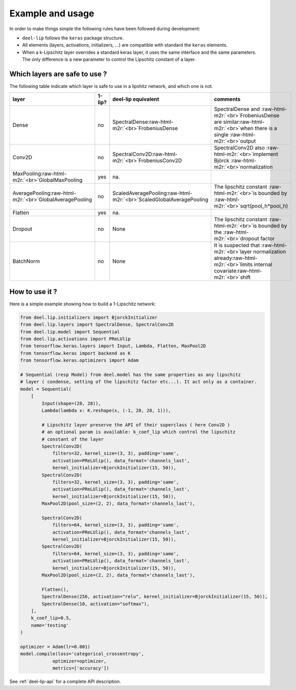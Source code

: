 Example and usage
=================


In order to make things simple the following rules have been followed during development:

* ``deel-lip`` follows the ``keras`` package structure.
* All elements (layers, activations, initializers, ...) are compatible with standard the ``keras`` elements.
* When a k-Lipschitz layer overrides a standard keras layer, it uses the same interface and the same parameters.
  The only difference is a new parameter to control the Lipschitz constant of a layer.

Which layers are safe to use ?
------------------------------

The following table indicate which layer is safe to use in a lipshitz network, and which one is not.

.. role:: raw-html-m2r(raw)
   :format: html


.. list-table::
   :header-rows: 1

   * - layer
     - 1-lip?
     - deel-lip equivalent
     - comments
   * - Dense
     - no
     - SpectralDense\ :raw-html-m2r:`<br>`\ FrobeniusDense
     - SpectralDense and :raw-html-m2r:`<br>`\ FrobeniusDense are similar\ :raw-html-m2r:`<br>`\ when there is a single :raw-html-m2r:`<br>`\ output
   * - Conv2D
     - no
     - SpectralConv2D\ :raw-html-m2r:`<br>`\ FrobeniusConv2D
     - SpectralConv2D also :raw-html-m2r:`<br>`\ implement Björck :raw-html-m2r:`<br>`\ normalization
   * - MaxPooling\ :raw-html-m2r:`<br>`\ GlobalMaxPooling
     - yes
     - na.
     -
   * - AveragePooling\ :raw-html-m2r:`<br>`\ GlobalAveragePooling
     - no
     - ScaledAveragePooling\ :raw-html-m2r:`<br>`\ ScaledGlobalAveragePooling
     - The lipschitz constant :raw-html-m2r:`<br>`\ is bounded by :raw-html-m2r:`<br>`\ sqrt(pool_h*pool_h)
   * - Flatten
     - yes
     - na.
     -
   * - Dropout
     - no
     - None
     - The lipschitz constant :raw-html-m2r:`<br>`\ is bounded by the :raw-html-m2r:`<br>`\ dropout factor
   * - BatchNorm
     - no
     - None
     - It is suspected that :raw-html-m2r:`<br>`\ layer normalization already\ :raw-html-m2r:`<br>`\ limits internal covariate\ :raw-html-m2r:`<br>`\ shift


How to use it ?
---------------

Here is a simple example showing how to build a 1-Lipschitz network:

.. code-block:: python

    from deel.lip.initializers import BjorckInitializer
    from deel.lip.layers import SpectralDense, SpectralConv2D
    from deel.lip.model import Sequential
    from deel.lip.activations import PReLUlip
    from tensorflow.keras.layers import Input, Lambda, Flatten, MaxPool2D
    from tensorflow.keras import backend as K
    from tensorflow.keras.optimizers import Adam

    # Sequential (resp Model) from deel.model has the same properties as any lipschitz
    # layer ( condense, setting of the lipschitz factor etc...). It act only as a container.
    model = Sequential(
        [
            Input(shape=(28, 28)),
            Lambda(lambda x: K.reshape(x, (-1, 28, 28, 1))),

            # Lipschitz layer preserve the API of their superclass ( here Conv2D )
            # an optional param is available: k_coef_lip which control the lipschitz
            # constant of the layer
            SpectralConv2D(
                filters=32, kernel_size=(3, 3), padding='same',
                activation=PReLUlip(), data_format='channels_last',
                kernel_initializer=BjorckInitializer(15, 50)),
            SpectralConv2D(
                filters=32, kernel_size=(3, 3), padding='same',
                activation=PReLUlip(), data_format='channels_last',
                kernel_initializer=BjorckInitializer(15, 50)),
            MaxPool2D(pool_size=(2, 2), data_format='channels_last'),

            SpectralConv2D(
                filters=64, kernel_size=(3, 3), padding='same',
                activation=PReLUlip(), data_format='channels_last',
                kernel_initializer=BjorckInitializer(15, 50)),
            SpectralConv2D(
                filters=64, kernel_size=(3, 3), padding='same',
                activation=PReLUlip(), data_format='channels_last',
                kernel_initializer=BjorckInitializer(15, 50)),
            MaxPool2D(pool_size=(2, 2), data_format='channels_last'),

            Flatten(),
            SpectralDense(256, activation="relu", kernel_initializer=BjorckInitializer(15, 50)),
            SpectralDense(10, activation="softmax"),
        ],
        k_coef_lip=0.5,
        name='testing'
    )

    optimizer = Adam(lr=0.001)
    model.compile(loss='categorical_crossentropy',
                optimizer=optimizer,
                metrics=['accuracy'])


See :ref:`deel-lip-api` for a complete API description.
